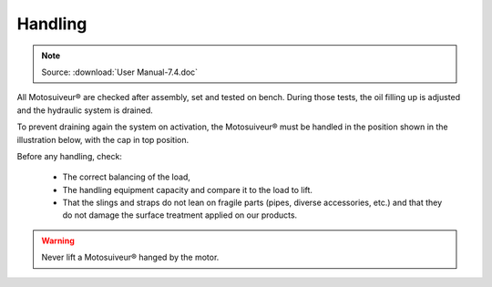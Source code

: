 ==========
Handling
==========

.. note::
	Source: :download:`User Manual-7.4.doc`

All Motosuiveur® are checked after assembly, set and tested on bench. During those tests, the oil filling up is adjusted and the hydraulic system is drained. 

To prevent draining again the system on activation, the Motosuiveur® must be handled in the position shown in the illustration below, with the cap in top position.

.. .. figure:: img/
..     :figwidth: 600 px
..     :align: center  
..     
..     MS handling positions

Before any handling, check:

    - The correct balancing of the load,
    - The handling equipment capacity and compare it to the load to lift.
    - That the slings and straps do not lean on fragile parts (pipes, diverse accessories, etc.) and that they do not damage the surface treatment applied on our products.

.. warning::
    Never lift a Motosuiveur® hanged by the motor.



